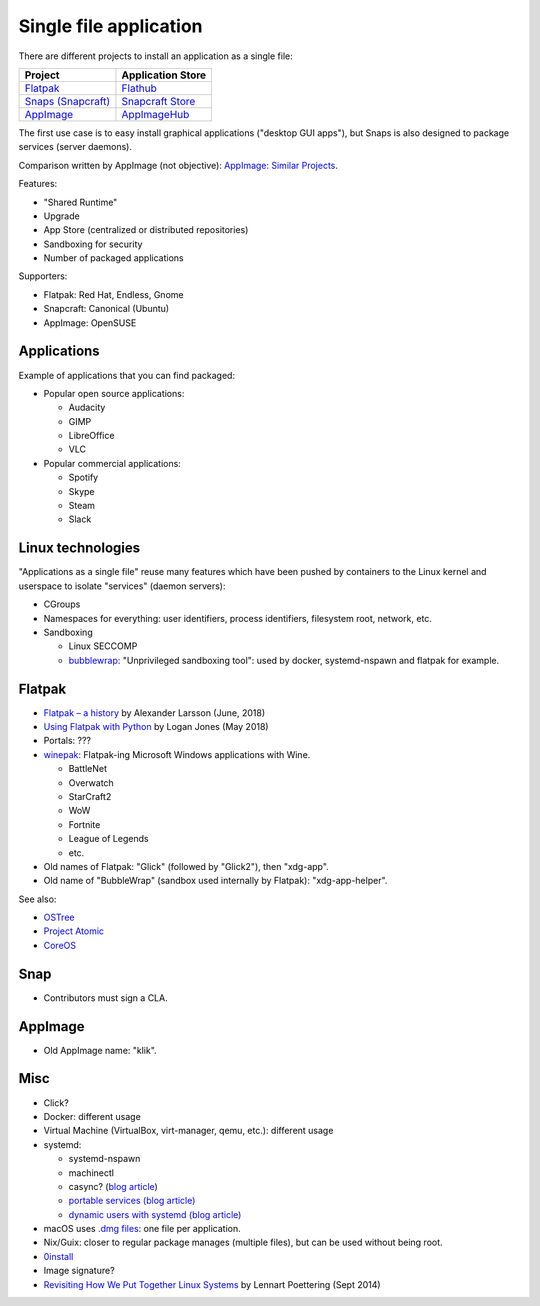 +++++++++++++++++++++++
Single file application
+++++++++++++++++++++++

There are different projects to install an application as a single file:

=============================================   ===================================================
Project                                         Application Store
=============================================   ===================================================
`Flatpak <https://www.flatpak.org/>`_           `Flathub <https://flathub.org/>`_
`Snaps (Snapcraft) <https://snapcraft.io/>`_    `Snapcraft Store <https://snapcraft.io/store>`_
`AppImage <https://appimage.org/>`_             `AppImageHub <https://appimage.github.io/apps/>`_
=============================================   ===================================================

The first use case is to easy install graphical applications ("desktop GUI
apps"), but Snaps is also designed to package services (server daemons).

Comparison written by AppImage (not objective): `AppImage: Similar Projects
<https://github.com/AppImage/AppImageKit/wiki/Similar-projects>`_.

Features:

* "Shared Runtime"
* Upgrade
* App Store (centralized or distributed repositories)
* Sandboxing for security
* Number of packaged applications

Supporters:

* Flatpak: Red Hat, Endless, Gnome
* Snapcraft: Canonical (Ubuntu)
* AppImage: OpenSUSE

Applications
============

Example of applications that you can find packaged:

* Popular open source applications:

  * Audacity
  * GIMP
  * LibreOffice
  * VLC

* Popular commercial applications:

  * Spotify
  * Skype
  * Steam
  * Slack

Linux technologies
==================

"Applications as a single file" reuse many features which have been pushed by
containers to the Linux kernel and userspace to isolate "services" (daemon
servers):

* CGroups
* Namespaces for everything: user identifiers, process identifiers, filesystem
  root, network, etc.
* Sandboxing

  * Linux SECCOMP
  * `bubblewrap <https://github.com/projectatomic/bubblewrap>`_:
    "Unprivileged sandboxing tool": used by docker, systemd-nspawn and flatpak
    for example.

Flatpak
=======

* `Flatpak – a history
  <https://blogs.gnome.org/alexl/2018/06/20/flatpak-a-history/>`_
  by Alexander Larsson (June, 2018)
* `Using Flatpak with Python
  <https://www.loganasherjones.com/2018/05/using-flatpak-with-python/>`_
  by Logan Jones (May 2018)
* Portals: ???

* `winepak <https://www.winepak.org/>`_: Flatpak-ing Microsoft Windows
  applications with Wine.

  * BattleNet
  * Overwatch
  * StarCraft2
  * WoW
  * Fortnite
  * League of Legends
  * etc.

* Old names of Flatpak: "Glick" (followed by "Glick2"), then "xdg-app".
* Old name of "BubbleWrap" (sandbox used internally by Flatpak):
  "xdg-app-helper".

See also:

* `OSTree <https://ostree.readthedocs.io/>`_
* `Project Atomic <https://www.projectatomic.io/>`_
* `CoreOS <https://coreos.com/>`_

Snap
====

* Contributors must sign a CLA.

AppImage
========

* Old AppImage name: "klik".

Misc
====

* Click?
* Docker: different usage
* Virtual Machine (VirtualBox, virt-manager, qemu, etc.): different usage
* systemd:

  * systemd-nspawn
  * machinectl
  * casync? (`blog article
    <http://0pointer.net/blog/casync-a-tool-for-distributing-file-system-images.html>`_)
  * `portable services (blog article)
    <http://0pointer.net/blog/walkthrough-for-portable-services.html>`_
  * `dynamic users with systemd (blog article)
    <http://0pointer.net/blog/dynamic-users-with-systemd.html>`_

* macOS uses `.dmg files <https://en.wikipedia.org/wiki/Apple_Disk_Image>`_:
  one file per application.
* Nix/Guix: closer to regular package manages (multiple files), but can be
  used without being root.
* `0install <http://0install.net/>`_
* Image signature?
* `Revisiting How We Put Together Linux Systems
  <http://0pointer.net/blog/revisiting-how-we-put-together-linux-systems.html>`_
  by Lennart Poettering (Sept 2014)
